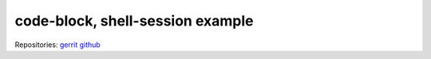 code-block, shell-session example
=================================

.. code-block: shell-session
   :linenos:
   :hilight: 2, 4

   # Clone repo:voltha-docs
   git clone ssh://gerrit.opencord.org:29418/voltha-docs.git

   # Create a developer branch
   git checkout -b dev-joey

Repositories:
`gerrit <https://gerrit.opencord.org/plugins/gitiles/voltha-docs>`_
`github <https://github.com/opencord/voltha-docs>`_

